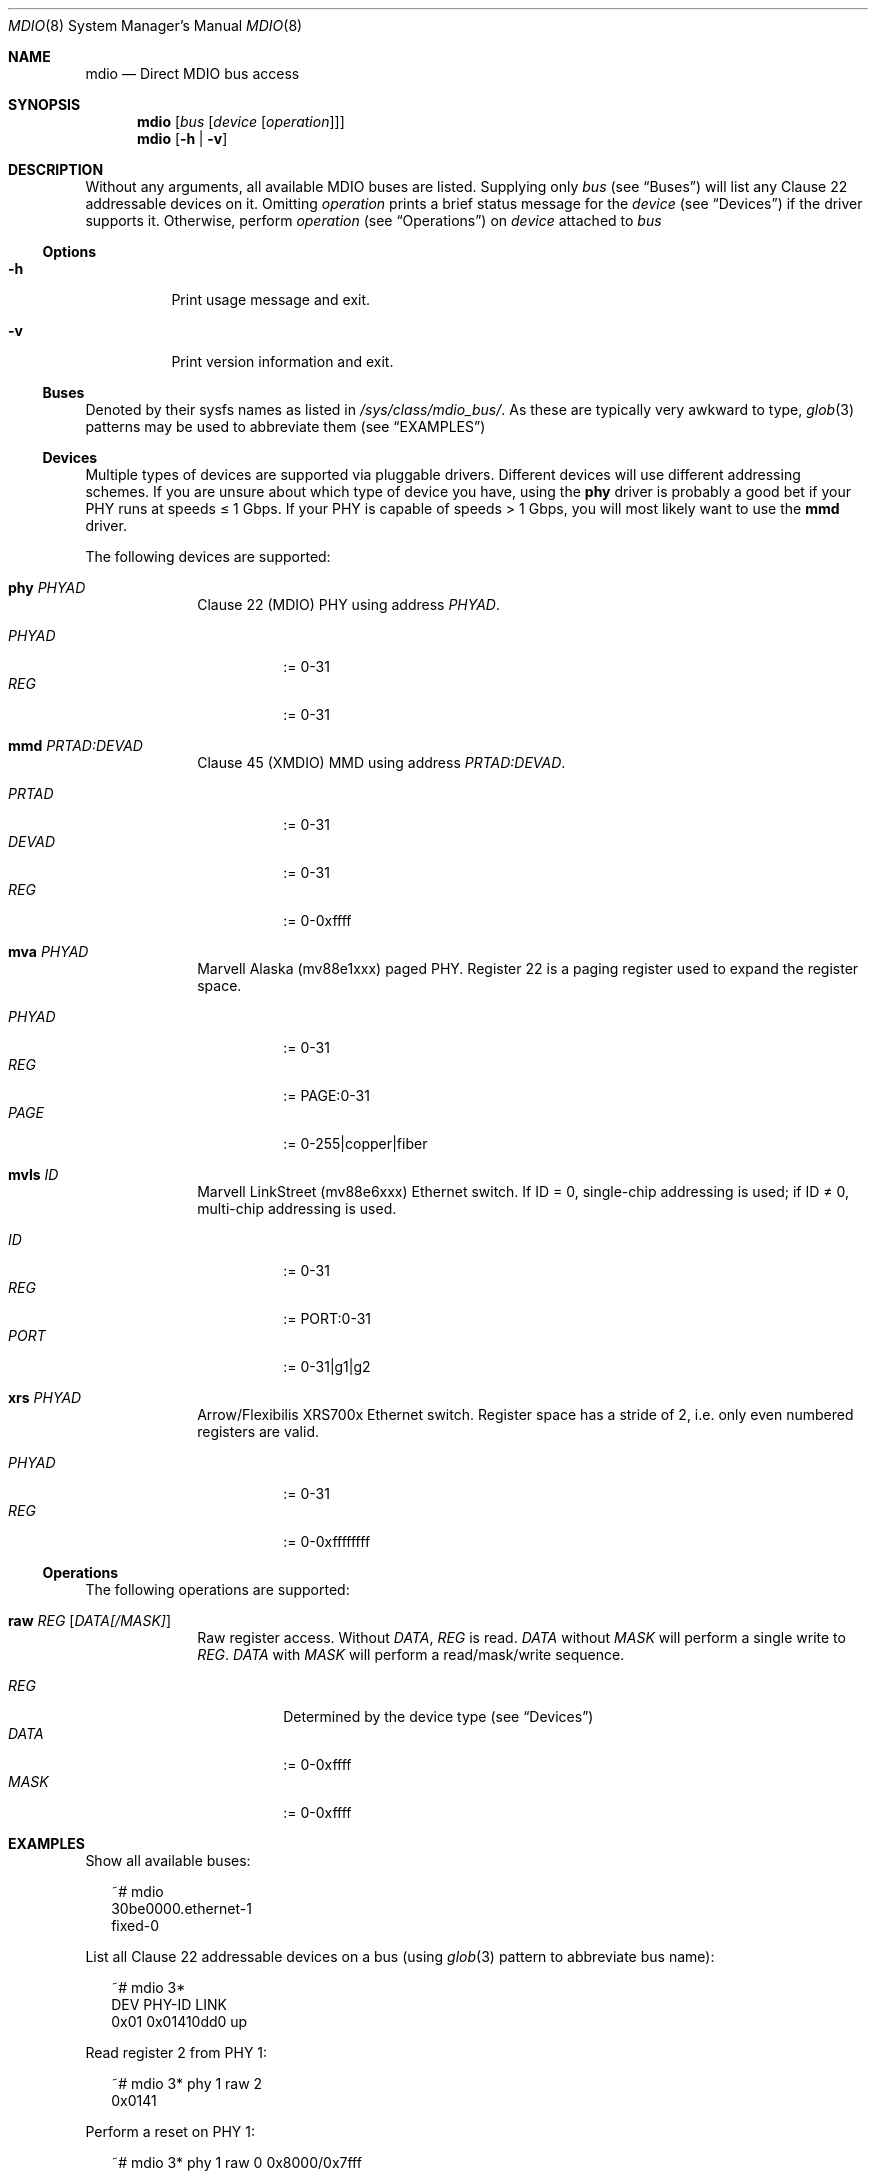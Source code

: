 .Dd September 13, 2021
.Dt MDIO 8 SMM
.Os Linux
.Sh NAME
.Nm mdio
.Nd Direct MDIO bus access
.Sh SYNOPSIS
.Nm mdio
.Op Ar bus Op Ar device Op Ar operation
.Nm mdio
.Op Fl h | Fl v
.Sh DESCRIPTION
Without any arguments, all available MDIO buses are listed. Supplying only
.Ar bus
(see
.Sx Buses )
will list any Clause 22 addressable devices on it. Omitting
.Ar operation
prints a brief status message for the
.Ar device
(see
.Sx Devices )
if the driver supports it. Otherwise, perform
.Ar operation
(see
.Sx Operations )
on
.Ar device
attached to
.Ar bus
.Ss Options
.Bl -tag
.It Fl h
Print usage message and exit.
.It Fl v
Print version information and exit.
.El
.Ss Buses
Denoted by their sysfs names as listed in
.Pa /sys/class/mdio_bus/ .
As these are typically very awkward to type,
.Xr glob 3
patterns may be used to abbreviate them (see
.Sx EXAMPLES )
.Ss Devices
Multiple types of devices are supported via pluggable
drivers. Different devices will use different addressing schemes. If
you are unsure about which type of device you have, using the
.Cm phy
driver is probably a good bet if your PHY runs at speeds \(<= 1 Gbps. If your PHY is capable of speeds > 1
Gbps, you will most likely want to use the
.Cm mmd
driver.
.Pp
The following devices are supported:
.Bl -tag -offset 2n
.It Cm phy Ar PHYAD
Clause 22 (MDIO) PHY using address
.Ar PHYAD .
.Pp
.Bl -tag -compact
.It Ar PHYAD
:= 0-31
.It Ar REG
:= 0-31
.El
.It Cm mmd Ar PRTAD:DEVAD
Clause 45 (XMDIO) MMD using address
.Ar PRTAD:DEVAD .
.Pp
.Bl -tag -compact
.It Ar PRTAD
:= 0-31
.It Ar DEVAD
:= 0-31
.It Ar REG
:= 0-0xffff
.El
.It Cm mva Ar PHYAD
Marvell Alaska (mv88e1xxx) paged PHY. Register 22 is a paging register
used to expand the register space.
.Pp
.Bl -tag -compact
.It Ar PHYAD
:= 0-31
.It Ar REG
:= PAGE:0-31
.It Ar PAGE
:= 0-255|copper|fiber
.El
.It Cm mvls Ar ID
Marvell LinkStreet (mv88e6xxx) Ethernet switch. If ID = 0, single-chip
addressing is used; if ID \(!= 0, multi-chip addressing is used.
.Pp
.Bl -tag -compact
.It Ar ID
:= 0-31
.It Ar REG
:= PORT:0-31
.It Ar PORT
:= 0-31|g1|g2
.El
.It Cm xrs Ar PHYAD
Arrow/Flexibilis XRS700x Ethernet switch. Register space has a stride
of 2, i.e. only even numbered registers are valid.
.Pp
.Bl -tag -compact
.It Ar PHYAD
:= 0-31
.It Ar REG
:= 0-0xffffffff
.El
.El
.Ss Operations
The following operations are supported:
.Bl -tag -offset 2n
.It Cm raw Ar REG Op Ar DATA[/MASK]
Raw register access. Without
.Ar DATA ,
.Ar REG
is read.
.Ar DATA
without
.Ar MASK
will perform a single write to
.Ar REG .
.Ar DATA
with
.Ar MASK
will perform a read/mask/write
sequence.
.Pp
.Bl -tag -compact
.It Ar REG
Determined by the device type (see
.Sx Devices )
.It Ar DATA
:= 0-0xffff
.It Ar MASK
:= 0-0xffff
.El
.El
.Sh EXAMPLES
.Pp
Show all available buses:
.Bd -literal -offset 2n
~# mdio
30be0000.ethernet-1
fixed-0
.Ed
.Pp
List all Clause 22 addressable devices on a bus (using
.Xr glob 3
pattern to abbreviate bus name):
.Bd -literal -offset 2n
~# mdio 3*
 DEV      PHY-ID  LINK
0x01  0x01410dd0  up
.Ed
.Pp
Read register 2 from PHY 1:
.Bd -literal -offset 2n
~# mdio 3* phy 1 raw 2
0x0141
.Ed
.Pp
Perform a reset on PHY 1:
.Bd -literal -offset 2n
~# mdio 3* phy 1 raw 0 0x8000/0x7fff
.Ed
.Pp
Read register 0x1000 from MMD 4 on PHY 9:
.Bd -literal -offset 2n
~# mdio 3* mmd 9:4 raw 0x1000
0x2040
.Ed
.Pp
Read status register from the copper page of an Alaska PHY:
.Bd -literal -offset 2n
~# mdio 3* mva 1 raw copper:1
0x796d
.Ed
.Pp
Set the device number, of LinkStreet switch 4, to 10:
.Bd -literal -offset 2n
~# mdio 3* mvls 4 raw g1:28 0xa/0xfff0
.Ed
.Sh SEE ALSO
.Xr mvls 8
.Xr mdio-netlink 9
.Sh STANDARDS
IEEE Std 802.3-2018
.Bl -bullet -compact
.It
Clause 22 (MDIO)
.It
Clause 45 (XMDIO)
.El
.Sh AUTHORS
.An Tobias Waldekranz Aq Mt tobias@waldekranz.com
.Sh CAVEATS
In addition to the userspace parts of
.Xr mdio-tools 7 ,
the
.Xr mdio-netlink 9
kernel module must be installed to use
.Nm .

